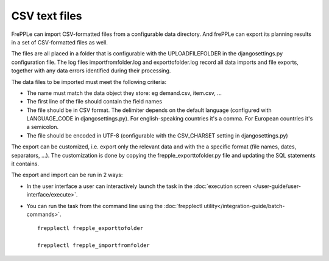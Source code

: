 ==============
CSV text files
==============

FrePPLe can import CSV-formatted files from a configurable data directory.
And frePPLe can export its planning results in a set of CSV-formatted files as well.

The files are all placed in a folder that is configurable with the UPLOADFILEFOLDER
in the djangosettings.py configuration file. The log files importfromfolder.log 
and exporttofolder.log record all data imports and file exports, together with
any data errors identified during their processing.

The data files to be imported must meet the following criteria:

* The name must match the data object they store: eg demand.csv, item.csv, ...

* The first line of the file should contain the field names

* The file should be in CSV format. The delimiter depends on the default
  language (configured with LANGUAGE_CODE in djangosettings.py).
  For english-speaking countries it's a comma. For European countries
  it's a semicolon.

* The file should be encoded in UTF-8 (configurable with the CSV_CHARSET
  setting in djangosettings.py)
  
The export can be customized, i.e. export only the relevant data and with the 
a specific format (file names, dates, separators, ...). The customization is 
done by copying the frepple_exporttofolder.py file and updating the SQL 
statements it contains.

The export and import can be run in 2 ways:

* In the user interface a user can interactively launch the task in 
  the :doc:`execution screen </user-guide/user-interface/execute>`.

* You can run the task from the command line using the 
  :doc:`frepplectl utility</integration-guide/batch-commands>`.

  ::
  
     frepplectl frepple_exporttofolder
     
     frepplectl frepple_importfromfolder
